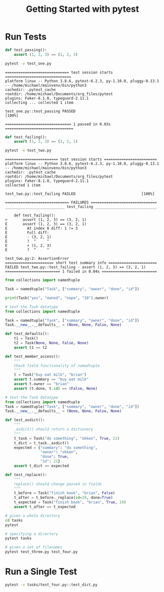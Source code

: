 #+TITLE: Getting Started with pytest

* Run Tests

#+BEGIN_SRC python :tangle test_one.py
def test_passing():
    assert (1, 2, 3) == (1, 2, 3)
#+END_SRC

#+BEGIN_SRC bash :results verbatim
pytest -v test_one.py
#+END_SRC

#+begin_example
============================= test session starts ==============================
platform linux -- Python 3.8.6, pytest-6.2.3, py-1.10.0, pluggy-0.13.1 -- /home/michael/mainvenv/bin/python3
cachedir: .pytest_cache
rootdir: /home/michael/Documents/org_files/pytest
plugins: Faker-8.1.0, typeguard-2.11.1
collecting ... collected 1 item

test_one.py::test_passing PASSED                                         [100%]

============================== 1 passed in 0.03s ===============================
#+end_example

#+BEGIN_SRC python :tangle test_two.py
def test_failing():
    assert (1, 2, 3) == (3, 2, 1)
#+END_SRC

#+BEGIN_SRC bash :results raw
pytest -v test_two.py
#+END_SRC

#+begin_example
======================== test session starts ========================
platform linux -- Python 3.8.6, pytest-6.2.3, py-1.10.0, pluggy-0.13.1 -- /home/michael/mainvenv/bin/python3
cachedir: .pytest_cache
rootdir: /home/michael/Documents/org_files/pytest
plugins: Faker-8.1.0, typeguard-2.11.1
collected 1 item

test_two.py::test_failing FAILED                              [100%]

============================= FAILURES ==============================
___________________________ test_failing ____________________________

    def test_failing():
>       assert (1, 2, 3) == (3, 2, 1)
E       assert (1, 2, 3) == (3, 2, 1)
E         At index 0 diff: 1 != 3
E         Full diff:
E         - (3, 2, 1)
E         ?  ^     ^
E         + (1, 2, 3)
E         ?  ^     ^

test_two.py:2: AssertionError
====================== short test summary info ======================
FAILED test_two.py::test_failing - assert (1, 2, 3) == (3, 2, 1)
========================= 1 failed in 0.04s =========================
#+end_example

#+BEGIN_SRC python
from collections import namedtuple

Task = namedtuple("Task", ["summary", "owner", "done", "id"])

print(Task("yes", "owned", "nope", "10").owner)
#+END_SRC

#+BEGIN_SRC python :tangle tasks/test_three.py
# test the Task datatype
from collections import namedtuple

Task = namedtuple("Task", ["summary", "owner", "done", "id"])
Task.__new__.__defaults__ = (None, None, False, None)

def test_defaults():
    t1 = Task()
    t2 = Task(None, None, False, None)
    assert t1 == t2

def test_member_access():
    """
    Check field functionality of namedtuple
    """
    t = Task("buy oat milk", "brian")
    assert t.summary == "buy oat milk"
    assert t.owner == "brian"
    assert (t.done, t.id) == (False, None)
#+END_SRC

#+BEGIN_SRC python :tangle tasks/test_four.py
# test the Task datatype
from collections import namedtuple
Task = namedtuple("Task", ["summary", "owner", "done", "id"])
Task.__new__.__defaults__ = (None, None, False, None)

def test_asdict():
    """
    _asdict() should return a dictionary
    """
    t_task = Task("do something", "okken", True, 21)
    t_dict = t_task._asdict()
    expected = {"summary": "do something",
                "owner": "okken",
                "done": True,
                "id": 21}
    assert t_dict == expected

def test_replace():
    """
    replace() should change passed in fields
    """
    t_before = Task("finish book", "brian", False)
    t_after = t_before._replace(id=10, done=True)
    t_expected = Task("finish book", "brian", True, 10)
    assert t_after == t_expected
#+END_SRC

#+BEGIN_SRC bash
# given a whole directory
cd tasks
pytest

# specifying a directory
pytest tasks

# given a set of filenames
pytest test_three.py test_four.py
#+END_SRC

* Run a Single Test

#+BEGIN_SRC bash
pytest -v tasks/test_four.py::test_dict.py
#+END_SRC
